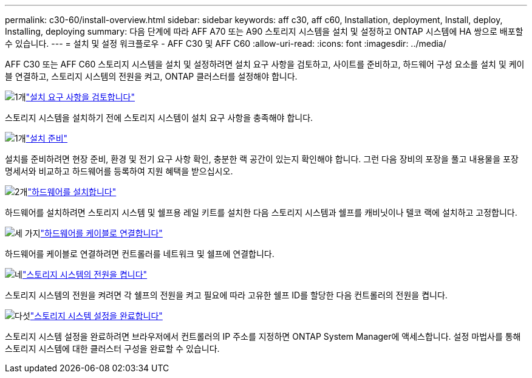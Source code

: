 ---
permalink: c30-60/install-overview.html 
sidebar: sidebar 
keywords: aff c30, aff c60, Installation, deployment, Install, deploy, Installing, deploying 
summary: 다음 단계에 따라 AFF A70 또는 A90 스토리지 시스템을 설치 및 설정하고 ONTAP 시스템에 HA 쌍으로 배포할 수 있습니다. 
---
= 설치 및 설정 워크플로우 - AFF C30 및 AFF C60
:allow-uri-read: 
:icons: font
:imagesdir: ../media/


[role="lead"]
AFF C30 또는 AFF C60 스토리지 시스템을 설치 및 설정하려면 설치 요구 사항을 검토하고, 사이트를 준비하고, 하드웨어 구성 요소를 설치 및 케이블 연결하고, 스토리지 시스템의 전원을 켜고, ONTAP 클러스터를 설정해야 합니다.

.image:https://raw.githubusercontent.com/NetAppDocs/common/main/media/number-1.png["1개"]link:install-requirements.html["설치 요구 사항을 검토합니다"]
[role="quick-margin-para"]
스토리지 시스템을 설치하기 전에 스토리지 시스템이 설치 요구 사항을 충족해야 합니다.

.image:https://raw.githubusercontent.com/NetAppDocs/common/main/media/number-2.png["1개"]link:install-prepare.html["설치 준비"]
[role="quick-margin-para"]
설치를 준비하려면 현장 준비, 환경 및 전기 요구 사항 확인, 충분한 랙 공간이 있는지 확인해야 합니다. 그런 다음 장비의 포장을 풀고 내용물을 포장 명세서와 비교하고 하드웨어를 등록하여 지원 혜택을 받으십시오.

.image:https://raw.githubusercontent.com/NetAppDocs/common/main/media/number-3.png["2개"]link:install-hardware.html["하드웨어를 설치합니다"]
[role="quick-margin-para"]
하드웨어를 설치하려면 스토리지 시스템 및 쉘프용 레일 키트를 설치한 다음 스토리지 시스템과 쉘프를 캐비닛이나 텔코 랙에 설치하고 고정합니다.

.image:https://raw.githubusercontent.com/NetAppDocs/common/main/media/number-4.png["세 가지"]link:install-cable.html["하드웨어를 케이블로 연결합니다"]
[role="quick-margin-para"]
하드웨어를 케이블로 연결하려면 컨트롤러를 네트워크 및 쉘프에 연결합니다.

.image:https://raw.githubusercontent.com/NetAppDocs/common/main/media/number-5.png["네"]link:install-power-hardware.html["스토리지 시스템의 전원을 켭니다"]
[role="quick-margin-para"]
스토리지 시스템의 전원을 켜려면 각 쉘프의 전원을 켜고 필요에 따라 고유한 쉘프 ID를 할당한 다음 컨트롤러의 전원을 켭니다.

.image:https://raw.githubusercontent.com/NetAppDocs/common/main/media/number-6.png["다섯"]link:install-complete.html["스토리지 시스템 설정을 완료합니다"]
[role="quick-margin-para"]
스토리지 시스템 설정을 완료하려면 브라우저에서 컨트롤러의 IP 주소를 지정하면 ONTAP System Manager에 액세스합니다. 설정 마법사를 통해 스토리지 시스템에 대한 클러스터 구성을 완료할 수 있습니다.
